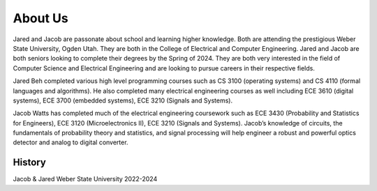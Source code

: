 About Us
========

.. _History:

Jared and Jacob are passonate about school and learning higher knowledge. Both are attending the 
prestigious Weber State University, Ogden Utah. They are both in the College of Electrical and
Computer Engineering. Jared and Jacob are both seniors looking to complete their degrees by the Spring
of 2024. They are both very interested in the field of Computer Science and Electrical Engineering
and are looking to pursue careers in their respective fields.

Jared Beh completed various high level programming courses such as CS 3100 (operating systems)
and CS 4110 (formal languages and algorithms). He also completed many electrical engineering courses
as well including ECE 3610 (digital systems), ECE 3700 (embedded systems), ECE 3210 (Signals and Systems).

Jacob Watts has completed much of the electrical engineering coursework such as ECE 3430
(Probability and Statistics for Engineers), ECE 3120 (Microelectronics II), ECE 3210 (Signals and Systems).
Jacob’s knowledge of circuits, the fundamentals of probability theory and statistics, and signal processing
will help engineer a robust and powerful optics detector and analog to digital converter.

History
------------

Jacob & Jared Weber State University 2022-2024


